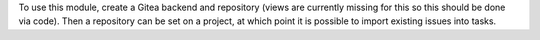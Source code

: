 To use this module, create a Gitea backend and repository (views are currently missing for this so this should be done via code). Then a repository can be set on a project, at which point it is possible to import existing issues into tasks.
